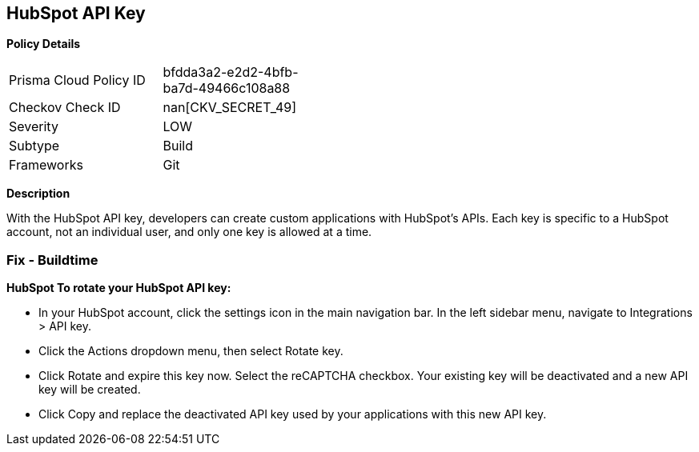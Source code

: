 == HubSpot API Key


*Policy Details* 

[width=45%]
[cols="1,1"]
|=== 
|Prisma Cloud Policy ID 
| bfdda3a2-e2d2-4bfb-ba7d-49466c108a88

|Checkov Check ID 
| nan[CKV_SECRET_49]

|Severity
|LOW

|Subtype
|Build

|Frameworks
|Git

|=== 



*Description* 


With the HubSpot API key, developers can create custom applications with HubSpot's APIs.
Each key is specific to a HubSpot account, not an individual user, and only one key is allowed at a time.

=== Fix - Buildtime


*HubSpot To rotate your HubSpot API key:* 


* In your HubSpot account, click the settings icon in the main navigation bar.
In the left sidebar menu, navigate to Integrations > API key.
* Click the Actions dropdown menu, then select Rotate key.
* Click Rotate and expire this key now.
Select the reCAPTCHA checkbox.
Your existing key will be deactivated and a new API key will be created.
* Click Copy and replace the deactivated API key used by your applications with this new API key.
